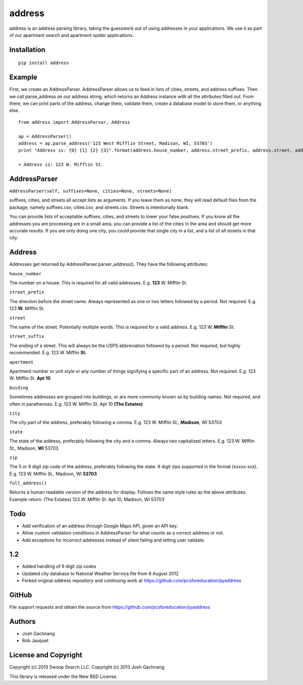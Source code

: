 address
=========

address is an address parsing library, taking the guesswork out of
using addresses in your applications. We use it as part of our apartment
search and apartment spider applications.

Installation
------------

::

    pip install address

Example
-------

First, we create an AddressParser. AddressParser allows us to feed in
lists of cities, streets, and address suffixes. Then we call
parse\_address on our address string, which returns an Address instance
with all the attributes filled out. From there, we can print parts of
the address, change them, validate them, create a database model to
store them, or anything else.

::

    from address import AddressParser, Address

    ap = AddressParser()
    address = ap.parse_address('123 West Mifflin Street, Madison, WI, 53703')
    print "Address is: {0} {1} {2} {3}".format(address.house_number, address.street_prefix, address.street, address.street_suffix)

    > Address is: 123 W. Mifflin St.

AddressParser
-------------

``AddressParser(self, suffixes=None, cities=None, streets=None)``

suffixes, cities, and streets all accept lists as arguments. If you
leave them as none, they will read default files from the package,
namely suffixes.csv, cities.csv, and streets.csv. Streets is
intentionally blank.

You can provide lists of acceptable suffixes, cities, and streets to
lower your false positives. If you know all the addresses you are
processing are in a small area, you can provide a list of the cities in
the area and should get more accurate results. If you are only doing one
city, you could provide that single city in a list, and a list of all
streets in that city.

Address
-------

Addresses get returned by AddressParser.parser\_address(). They have the
following attributes:

``house_number``

The number on a house. This is required for all valid addresses. E.g.
**123** W. Mifflin St.

``street_prefix``

The direction before the street name. Always represented as one or two
letters followed by a period. Not required. E.g. 123 **W.** Mifflin St.

``street``

The name of the street. Potentially multiple words. This is required for
a valid address. E.g. 123 W. **Mifflin** St.

``street_suffix``

The ending of a street. This will always be the USPS abbreviation
followed by a period. Not required, but highly recommended. E.g. 123 W.
Mifflin **St.**

``apartment``

Apartment number or unit style or any number of things signifying a
specific part of an address. Not required. E.g. 123 W. Mifflin St. **Apt
10**

``buiding``

Sometimes addresses are grouped into buildings, or are more commonly
known as by building names. Not required, and often in parathenses. E.g.
123 W. Mifflin St. Apt 10 **(The Estates)**

``city``

The city part of the address, preferably following a comma. E.g. 123 W.
Mifflin St., **Madison**, WI 53703

``state``

The state of the address, preferably following the city and a comma.
Always two capitalized letters. E.g. 123 W. Mifflin St., Madison, **WI**
53703

``zip``

The 5 or 9 digit zip code of the address, preferably following the state. 9
digit zips supported in the format (xxxxx-xxx). E.g. 123 W. Mifflin St., Madison, WI
**53703**

``full_address()``

Returns a human readable version of the address for display. Follows the
same style rules as the above attributes. Example return: (The Estates)
123 W. Mifflin St. Apt 10, Madison, WI 53703

Todo
----

-  Add verification of an address through Google Maps API, given an API
   key.

-  Allow custom validation conditions in AddressParser for what counts
   as a correct address or not.

-  Add exceptions for incorrect addresses instead of silent failing and
   letting user validate.

1.2
----
- Added handling of 9 digit zip codes

- Updated city database to National Weather Service file from 8 August 2012

- Forked original address repository and continuing work at https://github.com/pcsforeducation/pyaddress


GitHub
------

File support requests and obtain the source from
https://github.com/pcsforeducation/pyaddress

Authors
-------

-  Josh Gachnang

-  Rob Jauquet

License and Copyright
---------------------

Copyright (c) 2013 Swoop Search LLC.
Copyright (c) 2013 Josh Gachnang.

This library is released under the New BSD License.
